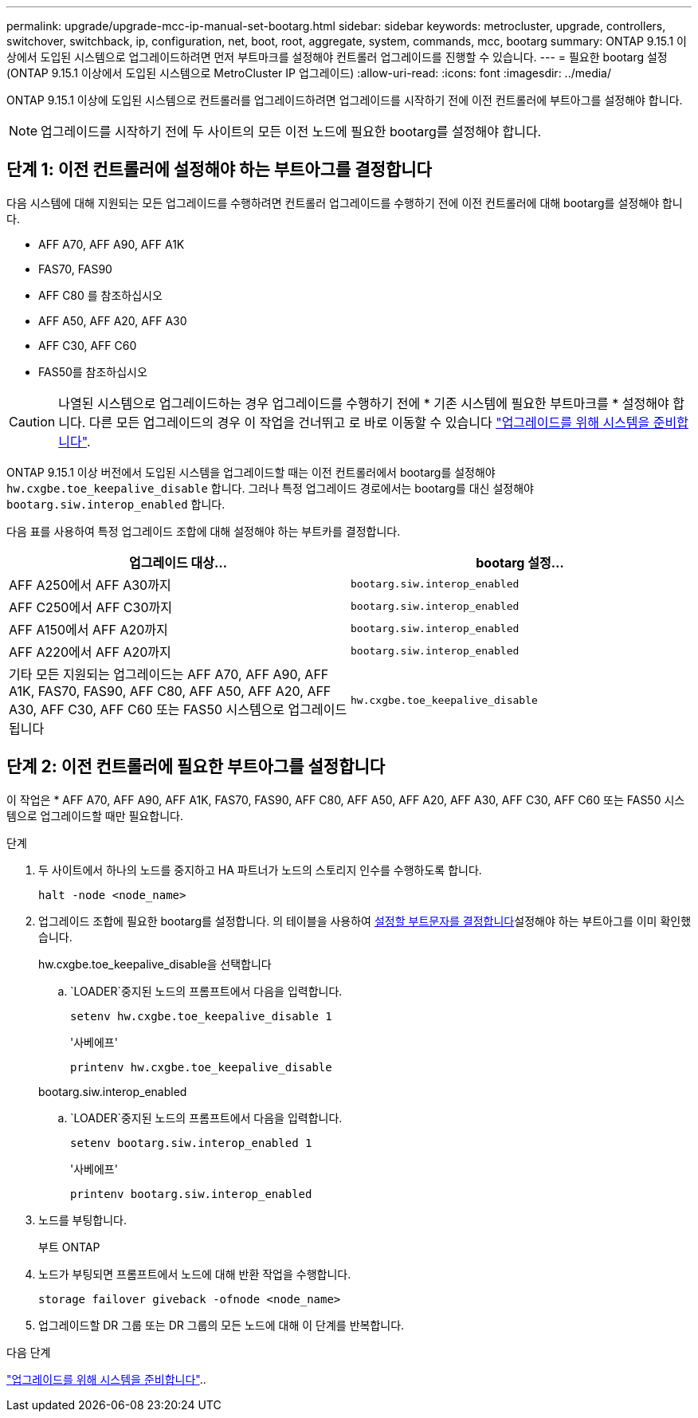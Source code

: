 ---
permalink: upgrade/upgrade-mcc-ip-manual-set-bootarg.html 
sidebar: sidebar 
keywords: metrocluster, upgrade, controllers, switchover, switchback, ip, configuration, net, boot, root, aggregate, system, commands, mcc, bootarg 
summary: ONTAP 9.15.1 이상에서 도입된 시스템으로 업그레이드하려면 먼저 부트마크를 설정해야 컨트롤러 업그레이드를 진행할 수 있습니다. 
---
= 필요한 bootarg 설정(ONTAP 9.15.1 이상에서 도입된 시스템으로 MetroCluster IP 업그레이드)
:allow-uri-read: 
:icons: font
:imagesdir: ../media/


[role="lead"]
ONTAP 9.15.1 이상에 도입된 시스템으로 컨트롤러를 업그레이드하려면 업그레이드를 시작하기 전에 이전 컨트롤러에 부트아그를 설정해야 합니다.


NOTE: 업그레이드를 시작하기 전에 두 사이트의 모든 이전 노드에 필요한 bootarg를 설정해야 합니다.



== 단계 1: 이전 컨트롤러에 설정해야 하는 부트아그를 결정합니다

다음 시스템에 대해 지원되는 모든 업그레이드를 수행하려면 컨트롤러 업그레이드를 수행하기 전에 이전 컨트롤러에 대해 bootarg를 설정해야 합니다.

* AFF A70, AFF A90, AFF A1K
* FAS70, FAS90
* AFF C80 를 참조하십시오
* AFF A50, AFF A20, AFF A30
* AFF C30, AFF C60
* FAS50를 참조하십시오



CAUTION: 나열된 시스템으로 업그레이드하는 경우 업그레이드를 수행하기 전에 * 기존 시스템에 필요한 부트마크를 * 설정해야 합니다. 다른 모든 업그레이드의 경우 이 작업을 건너뛰고 로 바로 이동할 수 있습니다 link:upgrade-mcc-ip-prepare-system.html["업그레이드를 위해 시스템을 준비합니다"].

ONTAP 9.15.1 이상 버전에서 도입된 시스템을 업그레이드할 때는 이전 컨트롤러에서 bootarg를 설정해야 `hw.cxgbe.toe_keepalive_disable` 합니다. 그러나 특정 업그레이드 경로에서는 bootarg를 대신 설정해야 `bootarg.siw.interop_enabled` 합니다.

다음 표를 사용하여 특정 업그레이드 조합에 대해 설정해야 하는 부트카를 결정합니다.

[cols="2*"]
|===
| 업그레이드 대상... | bootarg 설정... 


| AFF A250에서 AFF A30까지 | `bootarg.siw.interop_enabled` 


| AFF C250에서 AFF C30까지 | `bootarg.siw.interop_enabled` 


| AFF A150에서 AFF A20까지 | `bootarg.siw.interop_enabled` 


| AFF A220에서 AFF A20까지 | `bootarg.siw.interop_enabled` 


| 기타 모든 지원되는 업그레이드는 AFF A70, AFF A90, AFF A1K, FAS70, FAS90, AFF C80, AFF A50, AFF A20, AFF A30, AFF C30, AFF C60 또는 FAS50 시스템으로 업그레이드됩니다 | `hw.cxgbe.toe_keepalive_disable` 
|===


== 단계 2: 이전 컨트롤러에 필요한 부트아그를 설정합니다

이 작업은 * AFF A70, AFF A90, AFF A1K, FAS70, FAS90, AFF C80, AFF A50, AFF A20, AFF A30, AFF C30, AFF C60 또는 FAS50 시스템으로 업그레이드할 때만 필요합니다.

.단계
. 두 사이트에서 하나의 노드를 중지하고 HA 파트너가 노드의 스토리지 인수를 수행하도록 합니다.
+
`halt  -node <node_name>`

. 업그레이드 조합에 필요한 bootarg를 설정합니다. 의 테이블을 사용하여 <<upgrade_paths_bootarg_manual,설정할 부트문자를 결정합니다>>설정해야 하는 부트아그를 이미 확인했습니다.
+
[role="tabbed-block"]
====
.hw.cxgbe.toe_keepalive_disable을 선택합니다
--
..  `LOADER`중지된 노드의 프롬프트에서 다음을 입력합니다.
+
`setenv hw.cxgbe.toe_keepalive_disable 1`

+
'사베에프'

+
`printenv hw.cxgbe.toe_keepalive_disable`



--
.bootarg.siw.interop_enabled
--
..  `LOADER`중지된 노드의 프롬프트에서 다음을 입력합니다.
+
`setenv bootarg.siw.interop_enabled 1`

+
'사베에프'

+
`printenv bootarg.siw.interop_enabled`



--
====
. 노드를 부팅합니다.
+
부트 ONTAP

. 노드가 부팅되면 프롬프트에서 노드에 대해 반환 작업을 수행합니다.
+
`storage failover giveback -ofnode <node_name>`

. 업그레이드할 DR 그룹 또는 DR 그룹의 모든 노드에 대해 이 단계를 반복합니다.


.다음 단계
link:upgrade-mcc-ip-prepare-system.html["업그레이드를 위해 시스템을 준비합니다"]..
